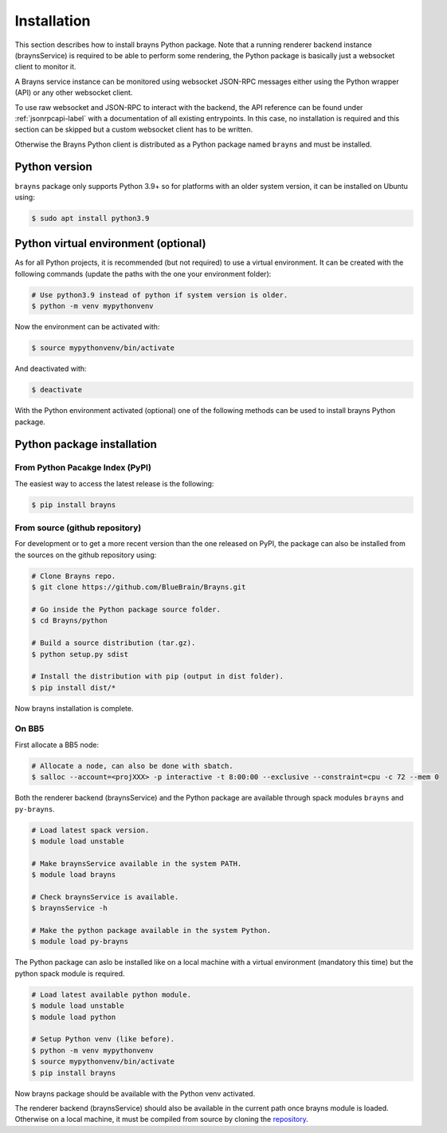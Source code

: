 .. _install-label:

Installation
============

This section describes how to install brayns Python package. Note that a running
renderer backend instance (braynsService) is required to be able to perform some
rendering, the Python package is basically just a websocket client to monitor it.

A Brayns service instance can be monitored using websocket JSON-RPC messages
either using the Python wrapper (API) or any other websocket client.

To use raw websocket and JSON-RPC to interact with the backend, the API
reference can be found under :ref:`jsonrpcapi-label` with a documentation
of all existing entrypoints. In this case, no installation is required and
this section can be skipped but a custom websocket client has to be written.

Otherwise the Brayns Python client is distributed as a Python package named
``brayns`` and must be installed.

Python version
--------------

``brayns`` package only supports Python 3.9+ so for platforms with an older
system version, it can be installed on Ubuntu using:

.. code-block:: console

    $ sudo apt install python3.9

Python virtual environment (optional)
-------------------------------------

As for all Python projects, it is recommended (but not required) to use a
virtual environment. It can be created with the following commands (update the
paths with the one your environment folder):

.. code-block:: console

    # Use python3.9 instead of python if system version is older.
    $ python -m venv mypythonvenv

Now the environment can be activated with:

.. code-block:: console

    $ source mypythonvenv/bin/activate

And deactivated with:

.. code-block:: console

    $ deactivate

With the Python environment activated (optional) one of the following methods
can be used to install brayns Python package.

Python package installation
---------------------------

From Python Pacakge Index (PyPI)
~~~~~~~~~~~~~~~~~~~~~~~~~~~~~~~~

The easiest way to access the latest release is the following:

.. code-block:: console

    $ pip install brayns

From source (github repository)
~~~~~~~~~~~~~~~~~~~~~~~~~~~~~~~

For development or to get a more recent version than the one released on PyPI,
the package can also be installed from the sources on the github repository using:

.. code-block:: console

    # Clone Brayns repo.
    $ git clone https://github.com/BlueBrain/Brayns.git

    # Go inside the Python package source folder.
    $ cd Brayns/python

    # Build a source distribution (tar.gz).
    $ python setup.py sdist

    # Install the distribution with pip (output in dist folder).
    $ pip install dist/*

Now brayns installation is complete.

On BB5
~~~~~~

First allocate a BB5 node:

.. code-block:: console

    # Allocate a node, can also be done with sbatch.
    $ salloc --account=<projXXX> -p interactive -t 8:00:00 --exclusive --constraint=cpu -c 72 --mem 0

Both the renderer backend (braynsService) and the Python package are available
through spack modules ``brayns`` and ``py-brayns``.

.. code-block:: console

    # Load latest spack version.
    $ module load unstable

    # Make braynsService available in the system PATH.
    $ module load brayns

    # Check braynsService is available.
    $ braynsService -h

    # Make the python package available in the system Python.
    $ module load py-brayns

The Python package can aslo be installed like on a local machine with a
virtual environment (mandatory this time) but the python spack module is
required.

.. code-block:: console

    # Load latest available python module.
    $ module load unstable
    $ module load python

    # Setup Python venv (like before).
    $ python -m venv mypythonvenv
    $ source mypythonvenv/bin/activate
    $ pip install brayns

Now brayns package should be available with the Python venv activated.

The renderer backend (braynsService) should also be available in the current
path once brayns module is loaded. Otherwise on a local machine, it must be
compiled from source by cloning the `repository <https://github.com/BlueBrain/Brayns>`_.
